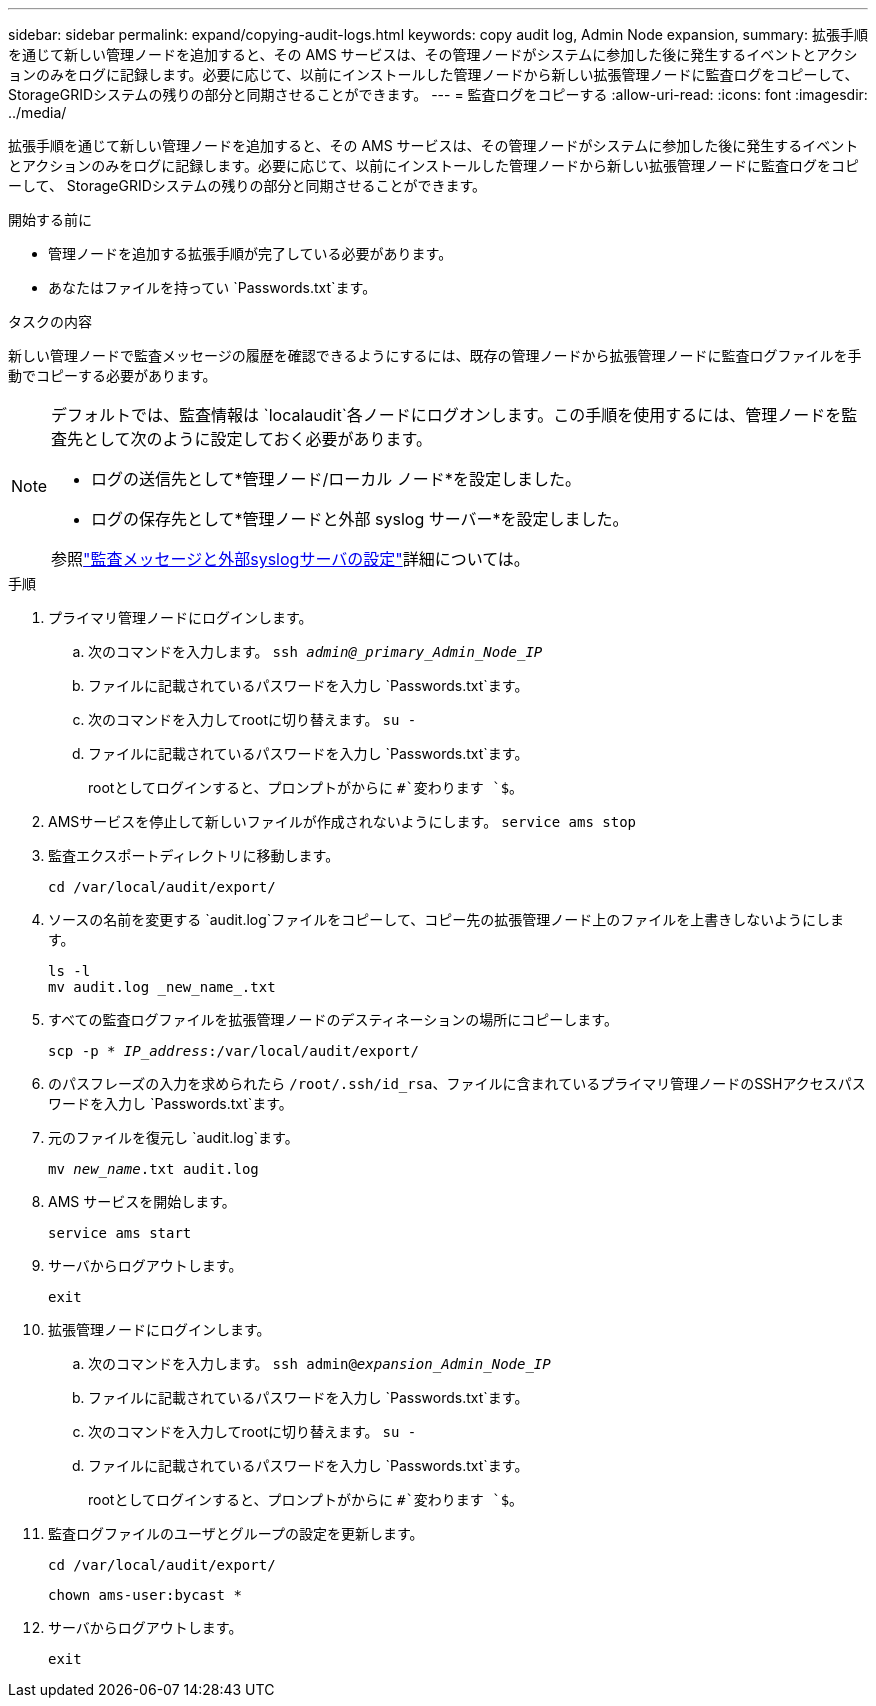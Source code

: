 ---
sidebar: sidebar 
permalink: expand/copying-audit-logs.html 
keywords: copy audit log, Admin Node expansion, 
summary: 拡張手順を通じて新しい管理ノードを追加すると、その AMS サービスは、その管理ノードがシステムに参加した後に発生するイベントとアクションのみをログに記録します。必要に応じて、以前にインストールした管理ノードから新しい拡張管理ノードに監査ログをコピーして、 StorageGRIDシステムの残りの部分と同期させることができます。 
---
= 監査ログをコピーする
:allow-uri-read: 
:icons: font
:imagesdir: ../media/


[role="lead"]
拡張手順を通じて新しい管理ノードを追加すると、その AMS サービスは、その管理ノードがシステムに参加した後に発生するイベントとアクションのみをログに記録します。必要に応じて、以前にインストールした管理ノードから新しい拡張管理ノードに監査ログをコピーして、 StorageGRIDシステムの残りの部分と同期させることができます。

.開始する前に
* 管理ノードを追加する拡張手順が完了している必要があります。
* あなたはファイルを持ってい `Passwords.txt`ます。


.タスクの内容
新しい管理ノードで監査メッセージの履歴を確認できるようにするには、既存の管理ノードから拡張管理ノードに監査ログファイルを手動でコピーする必要があります。

[NOTE]
====
デフォルトでは、監査情報は `localaudit`各ノードにログオンします。この手順を使用するには、管理ノードを監査先として次のように設定しておく必要があります。

* ログの送信先として*管理ノード/ローカル ノード*を設定しました。
* ログの保存先として*管理ノードと外部 syslog サーバー*を設定しました。


参照link:../monitor/configure-audit-messages.html["監査メッセージと外部syslogサーバの設定"]詳細については。

====
.手順
. プライマリ管理ノードにログインします。
+
.. 次のコマンドを入力します。 `ssh _admin@_primary_Admin_Node_IP_`
.. ファイルに記載されているパスワードを入力し `Passwords.txt`ます。
.. 次のコマンドを入力してrootに切り替えます。 `su -`
.. ファイルに記載されているパスワードを入力し `Passwords.txt`ます。
+
rootとしてログインすると、プロンプトがからに `#`変わります `$`。



. AMSサービスを停止して新しいファイルが作成されないようにします。 `service ams stop`
. 監査エクスポートディレクトリに移動します。
+
`cd /var/local/audit/export/`

. ソースの名前を変更する `audit.log`ファイルをコピーして、コピー先の拡張管理ノード上のファイルを上書きしないようにします。
+
[listing]
----
ls -l
mv audit.log _new_name_.txt
----
. すべての監査ログファイルを拡張管理ノードのデスティネーションの場所にコピーします。
+
`scp -p * _IP_address_:/var/local/audit/export/`

. のパスフレーズの入力を求められたら `/root/.ssh/id_rsa`、ファイルに含まれているプライマリ管理ノードのSSHアクセスパスワードを入力し `Passwords.txt`ます。
. 元のファイルを復元し `audit.log`ます。
+
`mv _new_name_.txt audit.log`

. AMS サービスを開始します。
+
`service ams start`

. サーバからログアウトします。
+
`exit`

. 拡張管理ノードにログインします。
+
.. 次のコマンドを入力します。 `ssh admin@_expansion_Admin_Node_IP_`
.. ファイルに記載されているパスワードを入力し `Passwords.txt`ます。
.. 次のコマンドを入力してrootに切り替えます。 `su -`
.. ファイルに記載されているパスワードを入力し `Passwords.txt`ます。
+
rootとしてログインすると、プロンプトがからに `#`変わります `$`。



. 監査ログファイルのユーザとグループの設定を更新します。
+
`cd /var/local/audit/export/`

+
`chown ams-user:bycast *`

. サーバからログアウトします。
+
`exit`


